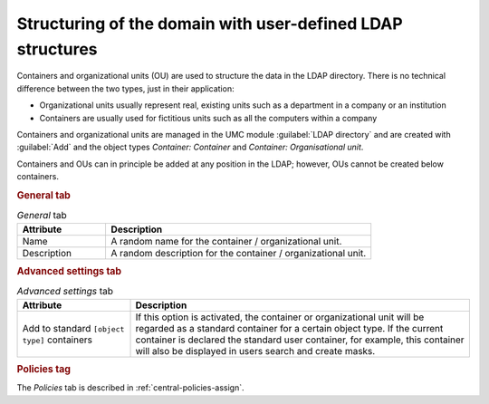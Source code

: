 .. _central-cn-and-ous:

Structuring of the domain with user-defined LDAP structures
===========================================================

Containers and organizational units (OU) are used to structure the data in the
LDAP directory. There is no technical difference between the two types, just in
their application:

* Organizational units usually represent real, existing units such as a
  department in a company or an institution

* Containers are usually used for fictitious units such as all the computers
  within a company

Containers and organizational units are managed in the UMC module
:guilabel:`LDAP directory` and are created with :guilabel:`Add` and the object
types *Container: Container* and *Container: Organisational unit*.

Containers and OUs can in principle be added at any position in the LDAP;
however, OUs cannot be created below containers.

.. rubric:: General tab

.. list-table:: *General* tab
   :header-rows: 1
   :widths: 3 9

   * - Attribute
     - Description

   * - Name
     - A random name for the container / organizational unit.

   * - Description
     - A random description for the container / organizational unit.

.. rubric:: Advanced settings tab

.. list-table:: *Advanced settings* tab
   :header-rows: 1
   :widths: 3 9

   * - Attribute
     - Description

   * - Add to standard ``[object type]`` containers
     - If this option is activated, the container or organizational unit will be
       regarded as a standard container for a certain object type. If the
       current container is declared the standard user container, for example,
       this container will also be displayed in users search and create masks.

.. rubric:: Policies tag

The *Policies* tab is described in :ref:`central-policies-assign`.
